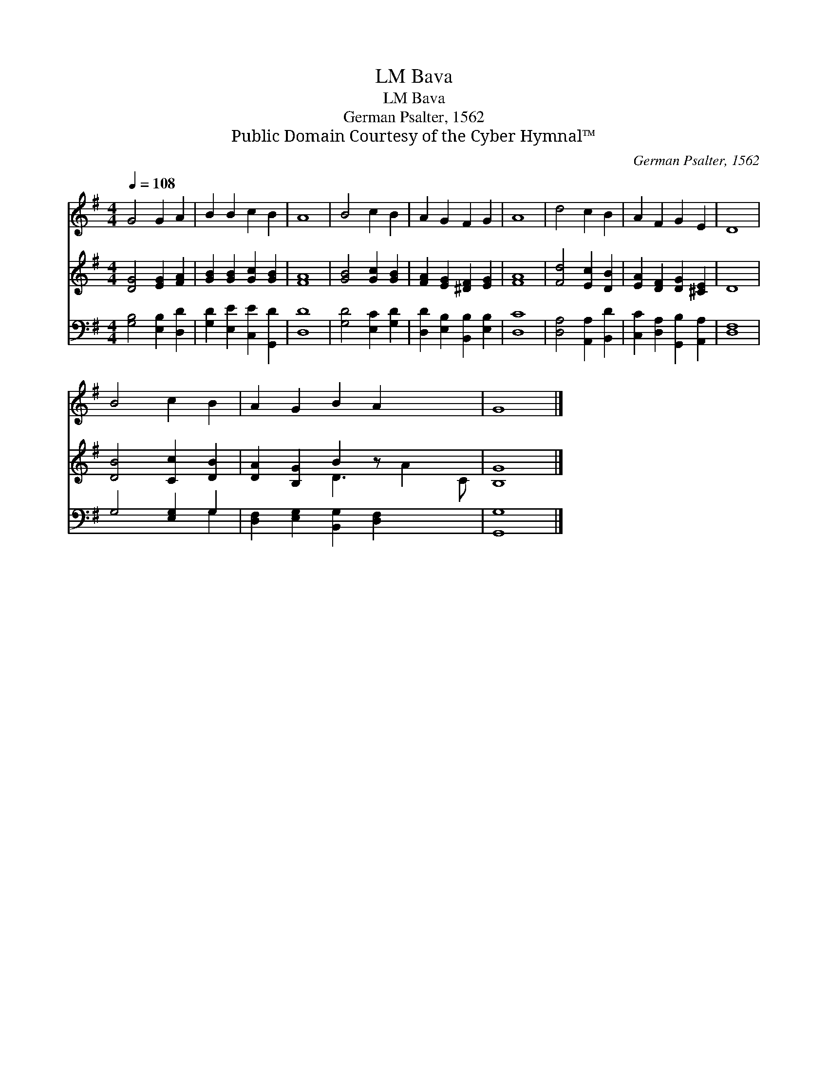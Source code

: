 X:1
T:Bava, LM
T:Bava, LM
T:German Psalter, 1562
T:Public Domain Courtesy of the Cyber Hymnal™
C:German Psalter, 1562
Z:Public Domain
Z:Courtesy of the Cyber Hymnal™
%%score 1 ( 2 3 ) ( 4 5 )
L:1/8
Q:1/4=108
M:4/4
K:G
V:1 treble 
V:2 treble 
V:3 treble 
V:4 bass 
V:5 bass 
V:1
 G4 G2 A2 | B2 B2 c2 B2 | A8 | B4 c2 B2 | A2 G2 F2 G2 | A8 | d4 c2 B2 | A2 F2 G2 E2 | D8 | %9
 B4 c2 B2 | A2 G2 B2 A2 x2 | G8 |] %12
V:2
 [DG]4 [EG]2 [FA]2 | [GB]2 [GB]2 [Gc]2 [GB]2 | [FA]8 | [GB]4 [Gc]2 [GB]2 | %4
 [FA]2 [EG]2 [^DF]2 [EG]2 | [FA]8 | [Fd]4 [Ec]2 [DB]2 | [EA]2 [DF]2 [DG]2 [^CE]2 | D8 | %9
 [DB]4 [Cc]2 [DB]2 | [DA]2 [B,G]2 B2 z x3 | [B,G]8 |] %12
V:3
 x8 | x8 | x8 | x8 | x8 | x8 | x8 | x8 | x8 | x8 | x4 D3 A2 C | x8 |] %12
V:4
 [G,B,]4 [E,B,]2 [D,D]2 | [G,D]2 [E,E]2 [C,E]2 [G,,D]2 | [D,D]8 | [G,D]4 [E,C]2 [G,D]2 | %4
 [D,D]2 [E,B,]2 [B,,B,]2 [E,B,]2 | [D,C]8 | [D,A,]4 [A,,A,]2 [B,,D]2 | %7
 [C,C]2 [D,A,]2 [G,,B,]2 [A,,A,]2 | [D,F,]8 | G,4 [E,G,]2 G,2 | %10
 [D,F,]2 [E,G,]2 [B,,G,]2 [D,F,]2 x2 | [G,,G,]8 |] %12
V:5
 x8 | x8 | x8 | x8 | x8 | x8 | x8 | x8 | x8 | x6 G,2 | x10 | x8 |] %12

